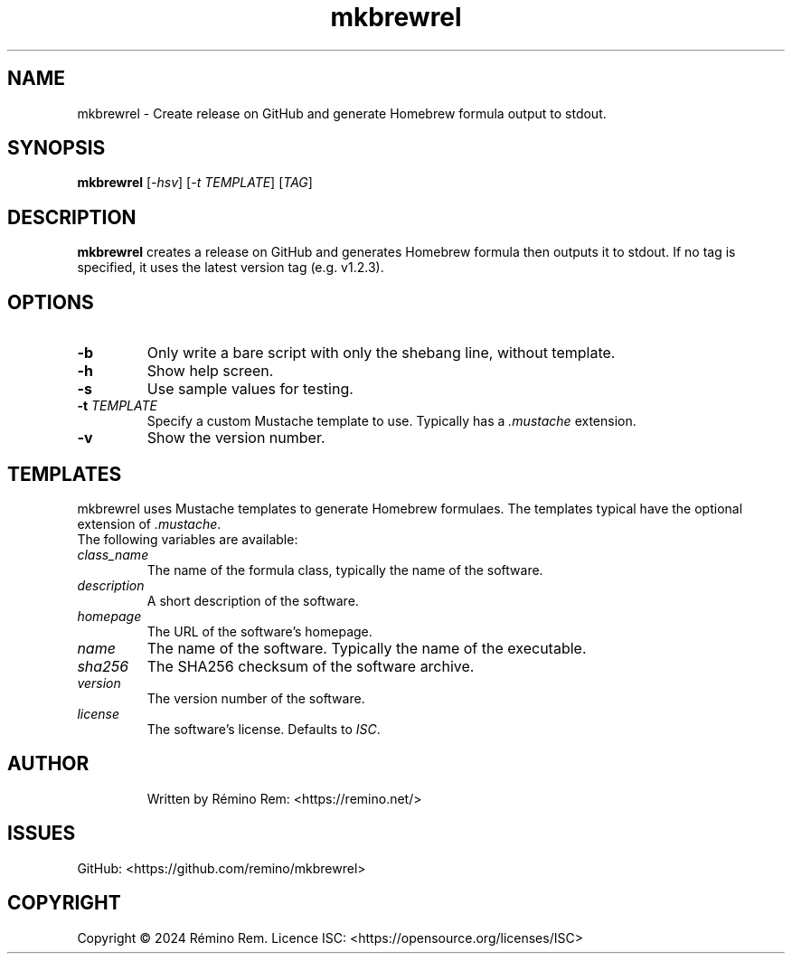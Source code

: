 .TH mkbrewrel 1 "December 2024" "mkbrewrel"
.SH NAME
mkbrewrel \- Create release on GitHub and generate Homebrew formula output to stdout.
.SH SYNOPSIS
.B mkbrewrel
[\fI-hsv\fR] [\fI-t\fR \fITEMPLATE\fR] [\fITAG\fR]
.SH DESCRIPTION
.B mkbrewrel
creates a release on GitHub and generates Homebrew formula then outputs it to stdout.
If no tag is specified, it uses the latest version tag (e.g. v1.2.3).
.SH OPTIONS
.TP
.B \-b
Only write a bare script with only the shebang line, without template.
.TP
.B \-h
Show help screen.
.TP
.B \-s
Use sample values for testing.
.TP
.B \-t \fITEMPLATE\fR
Specify a custom Mustache template to use. Typically has a \fI.mustache\fR extension.
.TP
.B \-v
Show the version number.
.SH TEMPLATES
mkbrewrel uses Mustache templates to generate Homebrew formulaes.
The templates typical have the optional extension of \fI.mustache\fR.
.TP
The following variables are available:
.TP
.B \fIclass_name\fR
The name of the formula class, typically the name of the software.
.TP
.B \fIdescription\fR
A short description of the software.
.TP
.B \fIhomepage\fR
The URL of the software's homepage.
.TP
.B \fIname\fR
The name of the software. Typically the name of the executable.
.TP
.B \fIsha256\fR
The SHA256 checksum of the software archive.
.TP
.B \fIversion\fR
The version number of the software.
.TP
.B \fIlicense\fR
The software's license. Defaults to \fIISC\fR.
.TP
.SH AUTHOR
Written by Rémino Rem: <https://remino.net/>
.SH "ISSUES"
GitHub: <https://github.com/remino/mkbrewrel>
.SH COPYRIGHT
Copyright © 2024 Rémino Rem.
Licence ISC: <https://opensource.org/licenses/ISC>
